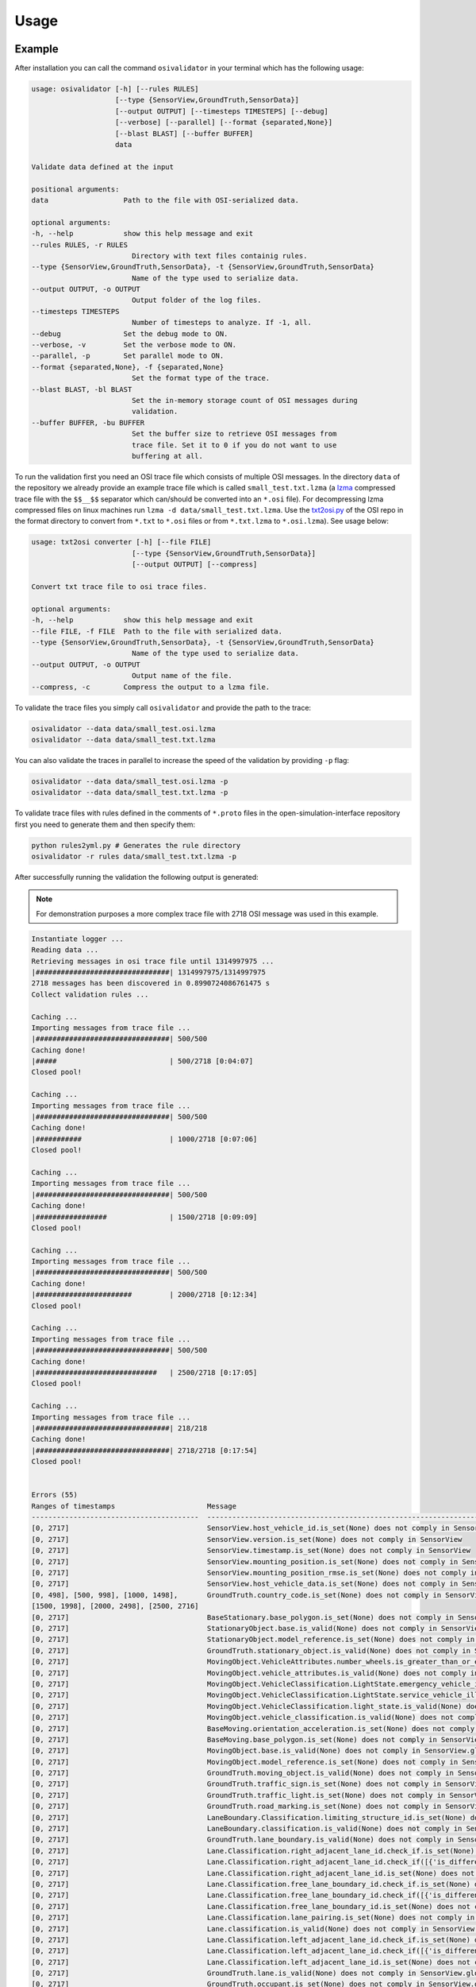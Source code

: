 Usage
=======

Example
----------------
After installation you can call the command ``osivalidator`` in your terminal which has the following usage:

.. code-block:: bash

    usage: osivalidator [-h] [--rules RULES]
                        [--type {SensorView,GroundTruth,SensorData}]
                        [--output OUTPUT] [--timesteps TIMESTEPS] [--debug]
                        [--verbose] [--parallel] [--format {separated,None}]
                        [--blast BLAST] [--buffer BUFFER]
                        data

    Validate data defined at the input

    positional arguments:
    data                  Path to the file with OSI-serialized data.

    optional arguments:
    -h, --help            show this help message and exit
    --rules RULES, -r RULES
                            Directory with text files containig rules.
    --type {SensorView,GroundTruth,SensorData}, -t {SensorView,GroundTruth,SensorData}
                            Name of the type used to serialize data.
    --output OUTPUT, -o OUTPUT
                            Output folder of the log files.
    --timesteps TIMESTEPS
                            Number of timesteps to analyze. If -1, all.
    --debug               Set the debug mode to ON.
    --verbose, -v         Set the verbose mode to ON.
    --parallel, -p        Set parallel mode to ON.
    --format {separated,None}, -f {separated,None}
                            Set the format type of the trace.
    --blast BLAST, -bl BLAST
                            Set the in-memory storage count of OSI messages during
                            validation.
    --buffer BUFFER, -bu BUFFER
                            Set the buffer size to retrieve OSI messages from
                            trace file. Set it to 0 if you do not want to use
                            buffering at all.

To run the validation first you need an OSI trace file which consists of multiple OSI messages. 
In the directory ``data`` of the repository we already provide an example trace file which is called ``small_test.txt.lzma`` (a `lzma <https://en.wikipedia.org/wiki/Lempel%E2%80%93Ziv%E2%80%93Markov_chain_algorithm>`_ compressed trace file with the ``$$__$$`` separator which can/should be converted into an ``*.osi`` file). For decompressing lzma compressed files on linux machines run ``lzma -d data/small_test.txt.lzma``. 
Use the `txt2osi.py <https://github.com/OpenSimulationInterface/open-simulation-interface/blob/master/format/txt2osi.py>`_ of the OSI repo in the format directory to convert from ``*.txt`` to ``*.osi`` files or from ``*.txt.lzma`` to ``*.osi.lzma``). See usage below:

.. code-block:: bash

    usage: txt2osi converter [-h] [--file FILE]
                            [--type {SensorView,GroundTruth,SensorData}]
                            [--output OUTPUT] [--compress]

    Convert txt trace file to osi trace files.

    optional arguments:
    -h, --help            show this help message and exit
    --file FILE, -f FILE  Path to the file with serialized data.
    --type {SensorView,GroundTruth,SensorData}, -t {SensorView,GroundTruth,SensorData}
                            Name of the type used to serialize data.
    --output OUTPUT, -o OUTPUT
                            Output name of the file.
    --compress, -c        Compress the output to a lzma file.

To validate the trace files you simply call ``osivalidator`` and provide the path to the trace:

.. code-block:: bash

    osivalidator --data data/small_test.osi.lzma
    osivalidator --data data/small_test.txt.lzma

You can also validate the traces in parallel to increase the speed of the validation by providing ``-p`` flag:

.. code-block:: bash

    osivalidator --data data/small_test.osi.lzma -p
    osivalidator --data data/small_test.txt.lzma -p

To validate trace files with rules defined in the comments of ``*.proto`` files in the open-simulation-interface repository first you need to generate them and then specify them:

.. code-block:: bash

    python rules2yml.py # Generates the rule directory
    osivalidator -r rules data/small_test.txt.lzma -p


After successfully running the validation the following output is generated:

.. note::

    For demonstration purposes a more complex trace file with 2718 OSI message was used in this example.

.. code-block:: bash

    Instantiate logger ...
    Reading data ...
    Retrieving messages in osi trace file until 1314997975 ...
    |################################| 1314997975/1314997975
    2718 messages has been discovered in 0.8990724086761475 s
    Collect validation rules ...

    Caching ...
    Importing messages from trace file ...
    |################################| 500/500
    Caching done!
    |#####                           | 500/2718 [0:04:07]
    Closed pool!

    Caching ...
    Importing messages from trace file ...
    |################################| 500/500
    Caching done!
    |###########                     | 1000/2718 [0:07:06]
    Closed pool!

    Caching ...
    Importing messages from trace file ...
    |################################| 500/500
    Caching done!
    |#################               | 1500/2718 [0:09:09]
    Closed pool!

    Caching ...
    Importing messages from trace file ...
    |################################| 500/500
    Caching done!
    |#######################         | 2000/2718 [0:12:34]
    Closed pool!

    Caching ...
    Importing messages from trace file ...
    |################################| 500/500
    Caching done!
    |#############################   | 2500/2718 [0:17:05]
    Closed pool!

    Caching ...
    Importing messages from trace file ...
    |################################| 218/218
    Caching done!
    |################################| 2718/2718 [0:17:54]
    Closed pool!


    Errors (55) 
    Ranges of timestamps                      Message
    ----------------------------------------  --------------------------------------------------------------------------------------------------------------------------------------------------------------------------------------------
    [0, 2717]                                 SensorView.host_vehicle_id.is_set(None) does not comply in SensorView
    [0, 2717]                                 SensorView.version.is_set(None) does not comply in SensorView
    [0, 2717]                                 SensorView.timestamp.is_set(None) does not comply in SensorView
    [0, 2717]                                 SensorView.mounting_position.is_set(None) does not comply in SensorView
    [0, 2717]                                 SensorView.mounting_position_rmse.is_set(None) does not comply in SensorView
    [0, 2717]                                 SensorView.host_vehicle_data.is_set(None) does not comply in SensorView
    [0, 498], [500, 998], [1000, 1498],       GroundTruth.country_code.is_set(None) does not comply in SensorView.global_ground_truth
    [1500, 1998], [2000, 2498], [2500, 2716]
    [0, 2717]                                 BaseStationary.base_polygon.is_set(None) does not comply in SensorView.global_ground_truth.stationary_object.base
    [0, 2717]                                 StationaryObject.base.is_valid(None) does not comply in SensorView.global_ground_truth.stationary_object.base
    [0, 2717]                                 StationaryObject.model_reference.is_set(None) does not comply in SensorView.global_ground_truth.stationary_object
    [0, 2717]                                 GroundTruth.stationary_object.is_valid(None) does not comply in SensorView.global_ground_truth.stationary_object
    [0, 2717]                                 MovingObject.VehicleAttributes.number_wheels.is_greater_than_or_equal_to(1) does not comply in SensorView.global_ground_truth.moving_object.vehicle_attributes.number_wheels
    [0, 2717]                                 MovingObject.vehicle_attributes.is_valid(None) does not comply in SensorView.global_ground_truth.moving_object.vehicle_attributes
    [0, 2717]                                 MovingObject.VehicleClassification.LightState.emergency_vehicle_illumination.is_set(None) does not comply in SensorView.global_ground_truth.moving_object.vehicle_classification.light_state
    [0, 2717]                                 MovingObject.VehicleClassification.LightState.service_vehicle_illumination.is_set(None) does not comply in SensorView.global_ground_truth.moving_object.vehicle_classification.light_state
    [0, 2717]                                 MovingObject.VehicleClassification.light_state.is_valid(None) does not comply in SensorView.global_ground_truth.moving_object.vehicle_classification.light_state
    [0, 2717]                                 MovingObject.vehicle_classification.is_valid(None) does not comply in SensorView.global_ground_truth.moving_object.vehicle_classification
    [0, 2717]                                 BaseMoving.orientation_acceleration.is_set(None) does not comply in SensorView.global_ground_truth.moving_object.base
    [0, 2717]                                 BaseMoving.base_polygon.is_set(None) does not comply in SensorView.global_ground_truth.moving_object.base
    [0, 2717]                                 MovingObject.base.is_valid(None) does not comply in SensorView.global_ground_truth.moving_object.base
    [0, 2717]                                 MovingObject.model_reference.is_set(None) does not comply in SensorView.global_ground_truth.moving_object
    [0, 2717]                                 GroundTruth.moving_object.is_valid(None) does not comply in SensorView.global_ground_truth.moving_object
    [0, 2717]                                 GroundTruth.traffic_sign.is_set(None) does not comply in SensorView.global_ground_truth
    [0, 2717]                                 GroundTruth.traffic_light.is_set(None) does not comply in SensorView.global_ground_truth
    [0, 2717]                                 GroundTruth.road_marking.is_set(None) does not comply in SensorView.global_ground_truth
    [0, 2717]                                 LaneBoundary.Classification.limiting_structure_id.is_set(None) does not comply in SensorView.global_ground_truth.lane_boundary.classification
    [0, 2717]                                 LaneBoundary.classification.is_valid(None) does not comply in SensorView.global_ground_truth.lane_boundary.classification
    [0, 2717]                                 GroundTruth.lane_boundary.is_valid(None) does not comply in SensorView.global_ground_truth.lane_boundary
    [0, 2717]                                 Lane.Classification.right_adjacent_lane_id.check_if.is_set(None) does not comply in SensorView.global_ground_truth.lane.classification
    [0, 2717]                                 Lane.Classification.right_adjacent_lane_id.check_if([{'is_different_to': 4, 'target': 'this.type'}]) does not comply in SensorView.global_ground_truth.lane.classification
    [0, 2717]                                 Lane.Classification.right_adjacent_lane_id.is_set(None) does not comply in SensorView.global_ground_truth.lane.classification
    [0, 2717]                                 Lane.Classification.free_lane_boundary_id.check_if.is_set(None) does not comply in SensorView.global_ground_truth.lane.classification
    [0, 2717]                                 Lane.Classification.free_lane_boundary_id.check_if([{'is_different_to': 4, 'target': 'this.type'}]) does not comply in SensorView.global_ground_truth.lane.classification
    [0, 2717]                                 Lane.Classification.free_lane_boundary_id.is_set(None) does not comply in SensorView.global_ground_truth.lane.classification
    [0, 2717]                                 Lane.Classification.lane_pairing.is_set(None) does not comply in SensorView.global_ground_truth.lane.classification
    [0, 2717]                                 Lane.classification.is_valid(None) does not comply in SensorView.global_ground_truth.lane.classification
    [0, 2717]                                 Lane.Classification.left_adjacent_lane_id.check_if.is_set(None) does not comply in SensorView.global_ground_truth.lane.classification
    [0, 2717]                                 Lane.Classification.left_adjacent_lane_id.check_if([{'is_different_to': 4, 'target': 'this.type'}]) does not comply in SensorView.global_ground_truth.lane.classification
    [0, 2717]                                 Lane.Classification.left_adjacent_lane_id.is_set(None) does not comply in SensorView.global_ground_truth.lane.classification
    [0, 2717]                                 GroundTruth.lane.is_valid(None) does not comply in SensorView.global_ground_truth.lane
    [0, 2717]                                 GroundTruth.occupant.is_set(None) does not comply in SensorView.global_ground_truth
    [0, 2717]                                 EnvironmentalConditions.atmospheric_pressure.is_greater_than_or_equal_to(80000) does not comply in SensorView.global_ground_truth.environmental_conditions.atmospheric_pressure
    [0, 2717]                                 EnvironmentalConditions.temperature.is_greater_than_or_equal_to(170) does not comply in SensorView.global_ground_truth.environmental_conditions.temperature
    [0, 2717]                                 EnvironmentalConditions.unix_timestamp.is_set(None) does not comply in SensorView.global_ground_truth.environmental_conditions
    [0, 498], [500, 998], [1000, 1498],       EnvironmentalConditions.fog.is_set(None) does not comply in SensorView.global_ground_truth.environmental_conditions
    [1500, 1998], [2000, 2498], [2500, 2716]
    [0, 2717]                                 GroundTruth.environmental_conditions.is_valid(None) does not comply in SensorView.global_ground_truth.environmental_conditions
    [0, 2717]                                 GroundTruth.proj_string.is_set(None) does not comply in SensorView.global_ground_truth
    [0, 2717]                                 GroundTruth.map_reference.is_set(None) does not comply in SensorView.global_ground_truth
    [0, 2717]                                 SensorView.global_ground_truth.is_valid(None) does not comply in SensorView.global_ground_truth
    [0, 2717]                                 SensorView.generic_sensor_view.is_set(None) does not comply in SensorView
    [0, 2717]                                 SensorView.radar_sensor_view.is_set(None) does not comply in SensorView
    [0, 2717]                                 SensorView.lidar_sensor_view.is_set(None) does not comply in SensorView
    [0, 2717]                                 SensorView.camera_sensor_view.is_set(None) does not comply in SensorView
    [0, 2717]                                 SensorView.ultrasonic_sensor_view.is_set(None) does not comply in SensorView
    499, 999, 1499, 1999, 2499, 2717          GroundTruth.country_code.is_iso_country_code(None) does not comply in SensorView.global_ground_truth.country_code

    Warnings (7) 
    Ranges of timestamps    Message
    ----------------------  ----------------------------------------------------------------------
    [0, 2717]               Several objects of type SensorView, MovingObject have the ID 0
    [513, 641]              Several objects of type StationaryObject, MovingObject have the ID 555
    513, [571, 641]         Several objects of type StationaryObject, MovingObject have the ID 454
    [504, 512]              Several objects of type StationaryObject, MovingObject have the ID 444
    [642, 770]              Several objects of type StationaryObject, MovingObject have the ID 666
    [643, 749]              Several objects of type StationaryObject, MovingObject have the ID 667
    [642, 770]              Several objects of type StationaryObject, MovingObject have the ID 668



The Output is a report of how many errors (here 55) and warnings (here 7) were found in the osi-message according to the defined rules in your specified rules directory. The rules can be found under the tag ``\rules`` in the \*.proto files from the `osi github <https://github.com/OpenSimulationInterface/open-simulation-interface>`_ or in the `requirements folder <https://github.com/OpenSimulationInterface/osi-validation/tree/master/requirements-osi-3>`_ from osi-validation as \*.yml files (for more information see :ref:`commenting`).

Currently an error is thrown when a message is not valid or the fields inside the message are not set. A warning is thrown everything concerning ids. For each error and warning there is a description on which timestamp it was found, the path to the rule and the path to the osi-message is provided. The general format is:

.. code-block:: bash

    Errors (NUMBER_ERRORS) 
    Ranges of timestamps                Message
    --------------------------------    --------------------------------------------------------
    [START_TIMESTAMP, END_TIMESTAMP]    PATH_TO_RULE(VALUE) does not comply in PATH_TO_OSI_FIELD

    Warnings (NUMBER_WARNINGS) 
    Ranges of timestamps    Message
    --------------------------------    --------------------------------------------------------
    [START_TIMESTAMP, END_TIMESTAMP]    PATH_TO_RULE(VALUE) does not comply in PATH_TO_OSI_FIELD

Understanding Validation Ouput
-------------------------------
For easier understanding of the validation output let us use the example above and describe the meaning of the lines.
First of all one should know that the rules to the fields are checked in a `depth-first-search <https://en.wikipedia.org/wiki/Depth-first_search>`_ (DFS) traversal manner. 
The validation starts with the ``SensorView`` Node and goes in depth if the message is set. For example the messages below are checked but do not go further in depth because they are not set (indicated by ``is_set(None)``):

.. code-block:: bash

    [0, 2717]                                 SensorView.host_vehicle_id.is_set(None) does not comply in SensorView
    [0, 2717]                                 SensorView.version.is_set(None) does not comply in SensorView
    [0, 2717]                                 SensorView.timestamp.is_set(None) does not comply in SensorView
    [0, 2717]                                 SensorView.mounting_position.is_set(None) does not comply in SensorView
    [0, 2717]                                 SensorView.mounting_position_rmse.is_set(None) does not comply in SensorView
    [0, 2717]                                 SensorView.host_vehicle_data.is_set(None) does not comply in SensorView
    [0, 2717]                                 SensorView.generic_sensor_view.is_set(None) does not comply in SensorView
    [0, 2717]                                 SensorView.radar_sensor_view.is_set(None) does not comply in SensorView
    [0, 2717]                                 SensorView.lidar_sensor_view.is_set(None) does not comply in SensorView
    [0, 2717]                                 SensorView.camera_sensor_view.is_set(None) does not comply in SensorView
    [0, 2717]                                 SensorView.ultrasonic_sensor_view.is_set(None) does not comply in SensorView

Since the ``GlobalGroundTruth`` in ``SensorView`` is set (``SensorView.global_ground_truth``) the next check is a test if it is valid. 
A message is valid when all the fields in all the submessages comply to the rules. Hence the check for valid fields is performed recursively.
The validation output prints a non valid message (indicated by ``is_valid(None)``):

.. code-block:: bash

    [0, 2717]                                 SensorView.global_ground_truth.is_valid(None) does not comply in SensorView.global_ground_truth

This is because at least one message field does not comply to the rules like:

.. code-block:: bash

    [0, 498], [500, 998], [1000, 1498],       GroundTruth.country_code.is_set(None) does not comply in SensorView.global_ground_truth
    [1500, 1998], [2000, 2498], [2500, 2716]
    499, 999, 1499, 1999, 2499, 2717          GroundTruth.country_code.is_iso_country_code(None) does not comply in SensorView.global_ground_truth.country_code

In the rules (``osi_groundtruth.yml``) we defined (\*.yml files follow the same structure as \*.proto file in OSI):

.. code-block:: yaml

    GroundTruth:
        country_code:
            - is_iso_country_code:

This means if the field is not in the `ISO country code <https://en.wikipedia.org/wiki/List_of_ISO_3166_country_codes>`_ format an error will be thrown making ``SensorView.global_ground_truth`` invalid because ``SensorView.global_ground_truth.country_code`` is not set. 
The incorrectness is appearing in the intervals between message frame 0 and message frame 498 but not in message frame 499. In the message frame 499 the ``GroundTruth.country_code`` is set but do not comply to the ``is_iso_country_code`` rule. 
That is why you see split frame messages like this [0, 498], [500, 998] for not set and 499 for is not ISO country code.
Note that ``GroundTruth.country_code`` refers to the same path as ``SensorView.global_ground_truth.country_code``. 
The SensorView part is cut due to better readability.

In the output there are more message fields which are not set on the ``GroundTruth`` level making it invalid:

.. code-block:: bash

    [0, 2717]                                 GroundTruth.proj_string.is_set(None) does not comply in SensorView.global_ground_truth
    [0, 2717]                                 GroundTruth.map_reference.is_set(None) does not comply in SensorView.global_ground_truth
    [0, 2717]                                 GroundTruth.occupant.is_set(None) does not comply in SensorView.global_ground_truth
    [0, 2717]                                 GroundTruth.traffic_sign.is_set(None) does not comply in SensorView.global_ground_truth
    [0, 2717]                                 GroundTruth.traffic_light.is_set(None) does not comply in SensorView.global_ground_truth
    [0, 2717]                                 GroundTruth.road_marking.is_set(None) does not comply in SensorView.global_ground_truth

Next the path ``GroundTruth.environmental_conditions`` is set but not valid leading to the output below (Note that the indentation demonstrates the hierarchy of the message fields):

.. code-block:: bash

    [0, 2717]                                 GroundTruth.environmental_conditions.is_valid(None) does not comply in SensorView.
        [0, 2717]                                 EnvironmentalConditions.atmospheric_pressure.is_greater_than_or_equal_to(80000) does not comply in SensorView.global_ground_truth.environmental_conditions.atmospheric_pressure
        [0, 2717]                                 EnvironmentalConditions.temperature.is_greater_than_or_equal_to(170) does not comply in SensorView.global_ground_truth.environmental_conditions.temperature
        [0, 2717]                                 EnvironmentalConditions.unix_timestamp.is_set(None) does not comply in SensorView.global_ground_truth.environmental_conditions
        [0, 498], [500, 998], [1000, 1498],       EnvironmentalConditions.fog.is_set(None) does not comply in SensorView.global_ground_truth.environmental_conditions
        [1500, 1998], [2000, 2498], [2500, 2716]

The output is generate because of the rules defined in ``osi_environment.yml``:

.. code-block:: yaml

    EnvironmentalConditions:
        ambient_illumination:
        time_of_day:
        unix_timestamp:
        atmospheric_pressure:
            - is_greater_than_or_equal_to: 80000
            - is_less_than_or_equal_to: 120000
        temperature:
            - is_greater_than_or_equal_to: 170
            - is_less_than_or_equal_to: 340
        relative_humidity:
            - is_greater_than_or_equal_to: 0
            - is_less_than_or_equal_to: 100
        precipitation:
        fog:
        TimeOfDay:
            seconds_since_midnight:
            - is_greater_than_or_equal_to: 0
            - is_less_than: 86400

The rules state that the ``EnvironmentalConditions.atmospheric_pressure`` should be between 80000 Pa and 120000 Pa which is not the case for the trace (the used trace atmospheric_pressure is set to zero). 
The same goes for the temprature.

The validation output reads for the other fields the same way as for the example above (indentation and ordering was added manually for readability):

.. code-block:: bash

    [0, 2717]                                 GroundTruth.lane_boundary.is_valid(None) does not comply in SensorView.global_ground_truth.lane_boundary
        [0, 2717]                                 LaneBoundary.classification.is_valid(None) does not comply in SensorView.global_ground_truth.lane_boundary.classification
            [0, 2717]                                 LaneBoundary.Classification.limiting_structure_id.is_set(None) does not comply in SensorView.global_ground_truth.lane_boundary.classification
    [0, 2717]                                 GroundTruth.lane.is_valid(None) does not comply in SensorView.global_ground_truth.lane
        [0, 2717]                                 Lane.classification.is_valid(None) does not comply in SensorView.global_ground_truth.lane.classification
            [0, 2717]                                 Lane.Classification.right_adjacent_lane_id.check_if.is_set(None) does not comply in SensorView.global_ground_truth.lane.classification
            [0, 2717]                                 Lane.Classification.right_adjacent_lane_id.check_if([{'is_different_to': 4, 'target': 'this.type'}]) does not comply in SensorView.global_ground_truth.lane.classification
            [0, 2717]                                 Lane.Classification.right_adjacent_lane_id.is_set(None) does not comply in SensorView.global_ground_truth.lane.classification
            [0, 2717]                                 Lane.Classification.free_lane_boundary_id.check_if.is_set(None) does not comply in SensorView.global_ground_truth.lane.classification
            [0, 2717]                                 Lane.Classification.free_lane_boundary_id.check_if([{'is_different_to': 4, 'target': 'this.type'}]) does not comply in SensorView.global_ground_truth.lane.classification
            [0, 2717]                                 Lane.Classification.free_lane_boundary_id.is_set(None) does not comply in SensorView.global_ground_truth.lane.classification
            [0, 2717]                                 Lane.Classification.lane_pairing.is_set(None) does not comply in SensorView.global_ground_truth.lane.classification
            [0, 2717]                                 Lane.Classification.left_adjacent_lane_id.check_if.is_set(None) does not comply in SensorView.global_ground_truth.lane.classification
            [0, 2717]                                 Lane.Classification.left_adjacent_lane_id.check_if([{'is_different_to': 4, 'target': 'this.type'}]) does not comply in SensorView.global_ground_truth.lane.classification
            [0, 2717]                                 Lane.Classification.left_adjacent_lane_id.is_set(None) does not comply in SensorView.global_ground_truth.lane.classification
    [0, 2717]                                 GroundTruth.moving_object.is_valid(None) does not comply in SensorView.global_ground_truth.moving_object
        [0, 2717]                                 MovingObject.vehicle_attributes.is_valid(None) does not comply in SensorView.global_ground_truth.moving_object.vehicle_attributes
            [0, 2717]                                 MovingObject.VehicleAttributes.number_wheels.is_greater_than_or_equal_to(1) does not comply in SensorView.global_ground_truth.moving_object.vehicle_attributes.number_wheels
        [0, 2717]                                 MovingObject.base.is_valid(None) does not comply in SensorView.global_ground_truth.moving_object.base
            [0, 2717]                                 BaseMoving.orientation_acceleration.is_set(None) does not comply in SensorView.global_ground_truth.moving_object.base
            [0, 2717]                                 BaseMoving.base_polygon.is_set(None) does not comply in SensorView.global_ground_truth.moving_object.base
        [0, 2717]                                 MovingObject.vehicle_classification.is_valid(None) does not comply in SensorView.global_ground_truth.moving_object.vehicle_classification
            [0, 2717]                                 MovingObject.VehicleClassification.LightState.emergency_vehicle_illumination.is_set(None) does not comply in SensorView.global_ground_truth.moving_object.vehicle_classification.light_state
            [0, 2717]                                 MovingObject.VehicleClassification.light_state.is_valid(None) does not comply in SensorView.global_ground_truth.moving_object.vehicle_classification.light_state
                [0, 2717]                                 MovingObject.VehicleClassification.LightState.service_vehicle_illumination.is_set(None) does not comply in SensorView.global_ground_truth.moving_object.vehicle_classification.light_state
        [0, 2717]                                 MovingObject.model_reference.is_set(None) does not comply in SensorView.global_ground_truth.moving_object
    [0, 2717]                                 GroundTruth.stationary_object.is_valid(None) does not comply in SensorView.global_ground_truth.stationary_object
        [0, 2717]                                 StationaryObject.model_reference.is_set(None) does not comply in SensorView.global_ground_truth.stationary_object
        [0, 2717]                                 StationaryObject.base.is_valid(None) does not comply in SensorView.global_ground_truth.stationary_object.base
            [0, 2717]                                 BaseStationary.base_polygon.is_set(None) does not comply in SensorView.global_ground_truth.stationary_object.base

Writing an OSI trace file
--------------------------

As already mentioned in the example, the OSI validator works with OSI trace files, which are a collection of, to byte code, serialized OSI messages. Upon start, the
OSI validator splits the trace file into the individual messages and validates them. This splitting is done slightly different for
the two allowed trace file formats .txt and .osi.

For a .txt trace file, the osi validator splits the messages by searching ``$$__$$`` separators within the file. To generate a valid
.txt trace file the file therefore has to start with a serialized OSI message, followed by a ``$$__$$`` separator (Note that the last message
also has to be followed by a separator!). Schematically, a .txt trace file would look like this:

.. code-block:: bash

    [OSI Message]$$__$$[OSI Message]$$__$$[OSI Message]$$__$$...$$__$$

The .osi trace files are quite similar, but instead of a separator at the end of each message, each message is preceded by a 4-byte 
integer (in byte code) that contains the length (in byte) of the following serialized OSI message. So a .osi trace file would look
like this:

.. code-block:: bash

    [integer 1250 in byte][1250 byte long osi message][integer 3000 in byte][3000 byte long osi message]....

It has to be ensured that the validated trace files follow this convention, otherwise the OSI validator will not be able to
validate them correctly.

Custom Rules
--------------

Currently the following rules exist:

.. code-block:: python
    
    is_greater_than: 1
    is_greater_than_or_equal_to: 1
    is_less_than_or_equal_to: 10
    is_less_than: 2
    is_equal: 1
    is_different: 2
    is_globally_unique
    refers_to: MovingObject
    is_iso_country_code:
    first_element: {is_equal: 0.13, is_greater_than: 0.13}
    last_element: {is_equal: 0.13, is_greater_than: 0.13}
    check_if: [{is_equal: 2, is_greater_than: 3, target: this.y}, {do_check: {is_equal: 1, is_less_than: 3}}]

These rules can be added manually to the rules \*.yml files like in the example of the environmental conditions below (see :ref:`how-to-write-rules` for more): 

.. code-block:: yaml

    EnvironmentalConditions:
        ambient_illumination:
        time_of_day:
        unix_timestamp:
        atmospheric_pressure:
            - is_greater_than_or_equal_to: 80000
            - is_less_than_or_equal_to: 120000
        temperature:
            - is_greater_than_or_equal_to: 170
            - is_less_than_or_equal_to: 340
        relative_humidity:
            - is_greater_than_or_equal_to: 0
            - is_less_than_or_equal_to: 100
        precipitation:
        fog:
        TimeOfDay:
            seconds_since_midnight:
            - is_greater_than_or_equal_to: 0
            - is_less_than: 86400

Further custom rules can be implemented into the osi-validator (see `rules implementation <https://opensimulationinterface.github.io/osi-documentation/osi-validation/doc/osivalidator.html#module-osivalidator.osi_rules_implementations>`_ for more).